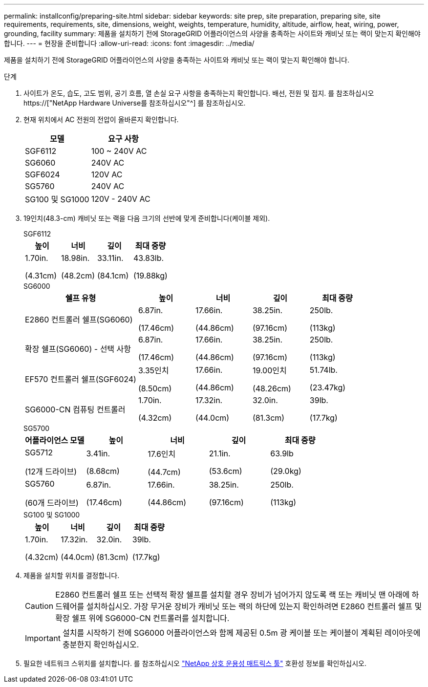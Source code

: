 ---
permalink: installconfig/preparing-site.html 
sidebar: sidebar 
keywords: site prep, site preparation, preparing site, site requirements, requirements, site, dimensions, weight, weights, temperature, humidity, altitude, airflow, heat, wiring, power, grounding, facility 
summary: 제품을 설치하기 전에 StorageGRID 어플라이언스의 사양을 충족하는 사이트와 캐비닛 또는 랙이 맞는지 확인해야 합니다. 
---
= 현장을 준비합니다
:allow-uri-read: 
:icons: font
:imagesdir: ../media/


[role="lead"]
제품을 설치하기 전에 StorageGRID 어플라이언스의 사양을 충족하는 사이트와 캐비닛 또는 랙이 맞는지 확인해야 합니다.

.단계
. 사이트가 온도, 습도, 고도 범위, 공기 흐름, 열 손실 요구 사항을 충족하는지 확인합니다. 배선, 전원 및 접지. 를 참조하십시오 https://["NetApp Hardware Universe를 참조하십시오"^] 를 참조하십시오.
. 현재 위치에서 AC 전원의 전압이 올바른지 확인합니다.
+
[cols="1a,1a"]
|===
| 모델 | 요구 사항 


 a| 
SGF6112
 a| 
100 ~ 240V AC



 a| 
SG6060
 a| 
240V AC



 a| 
SGF6024
 a| 
120V AC



 a| 
SG5760
 a| 
240V AC



 a| 
SG100 및 SG1000
 a| 
120V - 240V AC

|===
. 19인치(48.3-cm) 캐비닛 또는 랙을 다음 크기의 선반에 맞게 준비합니다(케이블 제외).
+
[role="tabbed-block"]
====
.SGF6112
--
[cols="1a,1a,1a,1a"]
|===
| 높이 | 너비 | 깊이 | 최대 중량 


 a| 
1.70in.

(4.31cm)
 a| 
18.98in.

(48.2cm)
 a| 
33.11in.

(84.1cm)
 a| 
43.83lb.

(19.88kg)

|===
--
.SG6000
--
[cols="2a,1a,1a,1a,1a"]
|===
| 쉘프 유형 | 높이 | 너비 | 깊이 | 최대 중량 


 a| 
E2860 컨트롤러 쉘프(SG6060)
 a| 
6.87in.

(17.46cm)
 a| 
17.66in.

(44.86cm)
 a| 
38.25in.

(97.16cm)
 a| 
250lb.

(113kg)



 a| 
확장 쉘프(SG6060) - 선택 사항
 a| 
6.87in.

(17.46cm)
 a| 
17.66in.

(44.86cm)
 a| 
38.25in.

(97.16cm)
 a| 
250lb.

(113kg)



 a| 
EF570 컨트롤러 쉘프(SGF6024)
 a| 
3.35인치

(8.50cm)
 a| 
17.66in.

(44.86cm)
 a| 
19.00인치

(48.26cm)
 a| 
51.74lb.

(23.47kg)



 a| 
SG6000-CN 컴퓨팅 컨트롤러
 a| 
1.70in.

(4.32cm)
 a| 
17.32in.

(44.0cm)
 a| 
32.0in.

(81.3cm)
 a| 
39lb.

(17.7kg)

|===
--
.SG5700
--
[cols="1a,1a,1a,1a,1a"]
|===
| 어플라이언스 모델 | 높이 | 너비 | 깊이 | 최대 중량 


 a| 
SG5712

(12개 드라이브)
 a| 
3.41in.

(8.68cm)
 a| 
17.6인치

(44.7cm)
 a| 
21.1in.

(53.6cm)
 a| 
63.9lb

(29.0kg)



 a| 
SG5760

(60개 드라이브)
 a| 
6.87in.

(17.46cm)
 a| 
17.66in.

(44.86cm)
 a| 
38.25in.

(97.16cm)
 a| 
250lb.

(113kg)

|===
--
.SG100 및 SG1000
--
[cols="1a,1a,1a,1a"]
|===
| 높이 | 너비 | 깊이 | 최대 중량 


 a| 
1.70in.

(4.32cm)
 a| 
17.32in.

(44.0cm)
 a| 
32.0in.

(81.3cm)
 a| 
39lb.

(17.7kg)

|===
--
====
. 제품을 설치할 위치를 결정합니다.
+

CAUTION: E2860 컨트롤러 쉘프 또는 선택적 확장 쉘프를 설치할 경우 장비가 넘어가지 않도록 랙 또는 캐비닛 맨 아래에 하드웨어를 설치하십시오. 가장 무거운 장비가 캐비닛 또는 랙의 하단에 있는지 확인하려면 E2860 컨트롤러 쉘프 및 확장 쉘프 위에 SG6000-CN 컨트롤러를 설치합니다.

+

IMPORTANT: 설치를 시작하기 전에 SG6000 어플라이언스와 함께 제공된 0.5m 광 케이블 또는 케이블이 계획된 레이아웃에 충분한지 확인하십시오.

. 필요한 네트워크 스위치를 설치합니다. 를 참조하십시오 link:https://imt.netapp.com/matrix/#welcome["NetApp 상호 운용성 매트릭스 툴"^] 호환성 정보를 확인하십시오.

